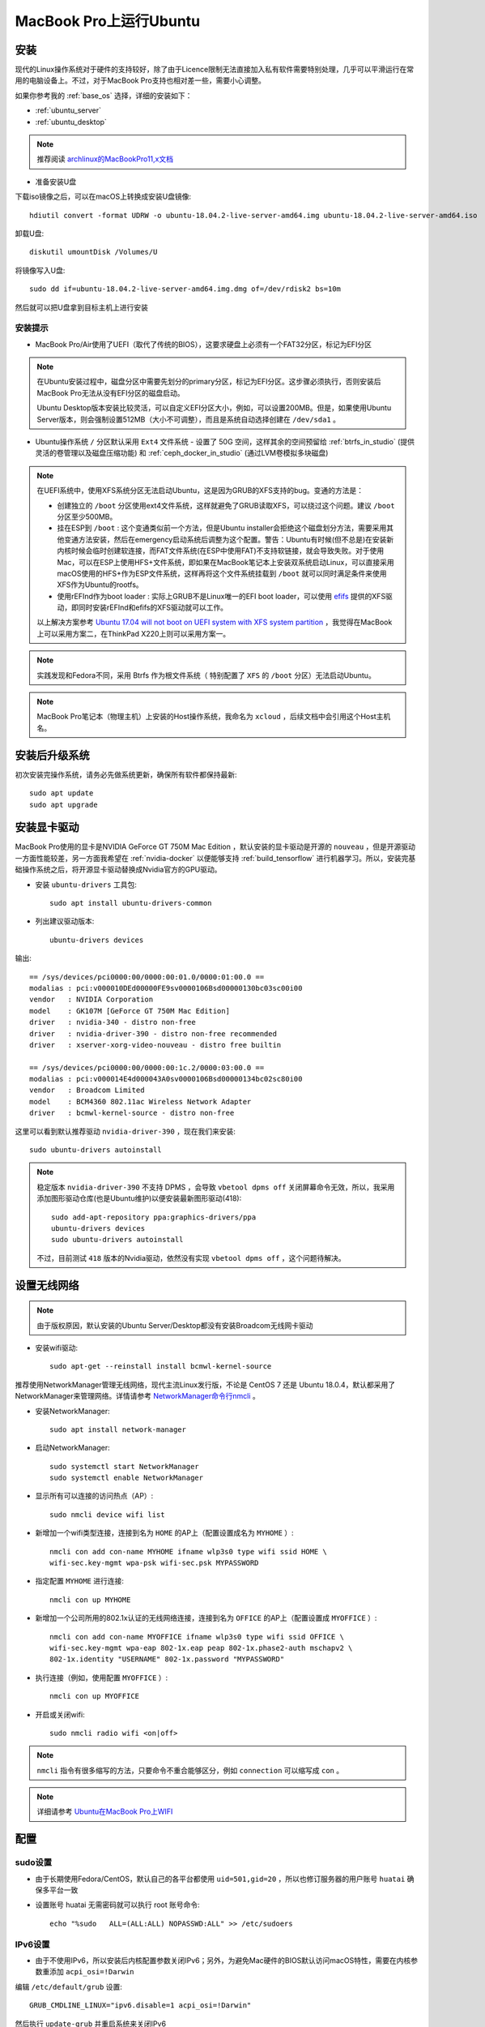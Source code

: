 .. _ubuntu_on_mbp:

===========================
MacBook Pro上运行Ubuntu
===========================

安装
=========

现代的Linux操作系统对于硬件的支持较好，除了由于Licence限制无法直接加入私有软件需要特别处理，几乎可以平滑运行在常用的电脑设备上。不过，对于MacBook Pro支持也相对差一些，需要小心调整。

如果你参考我的 :ref:`base_os` 选择，详细的安装如下：

- :ref:`ubuntu_server`
- :ref:`ubuntu_desktop`

.. note::

   推荐阅读 `archlinux的MacBookPro11,x文档 <https://wiki.archlinux.org/index.php/MacBookPro11,x>`_

- 准备安装U盘

下载iso镜像之后，可以在macOS上转换成安装U盘镜像::

   hdiutil convert -format UDRW -o ubuntu-18.04.2-live-server-amd64.img ubuntu-18.04.2-live-server-amd64.iso

卸载U盘::

   diskutil umountDisk /Volumes/U

将镜像写入U盘::

   sudo dd if=ubuntu-18.04.2-live-server-amd64.img.dmg of=/dev/rdisk2 bs=10m

然后就可以把U盘拿到目标主机上进行安装

安装提示
------------

- MacBook Pro/Air使用了UEFI（取代了传统的BIOS），这要求硬盘上必须有一个FAT32分区，标记为EFI分区

.. note::

   在Ubuntu安装过程中，磁盘分区中需要先划分的primary分区，标记为EFI分区。这步骤必须执行，否则安装后MacBook Pro无法从没有EFI分区的磁盘启动。

   Ubuntu Desktop版本安装比较灵活，可以自定义EFI分区大小，例如，可以设置200MB。但是，如果使用Ubuntu Server版本，则会强制设置512MB（大小不可调整），而且是系统自动选择创建在 ``/dev/sda1`` 。

- Ubuntu操作系统 ``/`` 分区默认采用 ``Ext4`` 文件系统
  - 设置了 50G 空间，这样其余的空间预留给 :ref:`btrfs_in_studio` (提供灵活的卷管理以及磁盘压缩功能) 和 :ref:`ceph_docker_in_studio` (通过LVM卷模拟多块磁盘)

.. note::

   在UEFI系统中，使用XFS系统分区无法启动Ubuntu，这是因为GRUB的XFS支持的bug。变通的方法是：

   - 创建独立的 ``/boot`` 分区使用ext4文件系统，这样就避免了GRUB读取XFS，可以绕过这个问题。建议 ``/boot`` 分区至少500MB。
   - 挂在ESP到 ``/boot`` : 这个变通类似前一个方法，但是Ubuntu
     installer会拒绝这个磁盘划分方法，需要采用其他变通方法安装，然后在emergency启动系统后调整为这个配置。警告：Ubuntu有时候(但不总是)在安装新内核时候会临时创建软连接，而FAT文件系统(在ESP中使用FAT)不支持软链接，就会导致失败。对于使用Mac，可以在ESP上使用HFS+文件系统，即如果在MacBook笔记本上安装双系统启动Linux，可以直接采用macOS使用的HFS+作为ESP文件系统，这样再将这个文件系统挂载到
     ``/boot`` 就可以同时满足条件来使用XFS作为Ubuntu的rootfs。
   - 使用rEFInd作为boot loader : 实际上GRUB不是Linux唯一的EFI boot loader，可以使用 `efifs <http://efi.akeo.ie/>`_ 提供的XFS驱动，即同时安装rEFInd和efifs的XFS驱动就可以工作。

   以上解决方案参考 `Ubuntu 17.04 will not boot on UEFI system with XFS system partition <https://askubuntu.com/questions/945337/ubuntu-17-04-will-not-boot-on-uefi-system-with-xfs-system-partition>`_ ，我觉得在MacBook上可以采用方案二，在ThinkPad X220上则可以采用方案一。
  
.. note::

   实践发现和Fedora不同，采用 Btrfs 作为根文件系统（ 特别配置了 ``XFS`` 的 ``/boot`` 分区）无法启动Ubuntu。

.. note::

   MacBook Pro笔记本（物理主机）上安装的Host操作系统，我命名为 ``xcloud`` ，后续文档中会引用这个Host主机名。

安装后升级系统
==================

初次安装完操作系统，请务必先做系统更新，确保所有软件都保持最新::

   sudo apt update
   sudo apt upgrade

安装显卡驱动
===================

MacBook Pro使用的显卡是NVIDIA GeForce GT 750M Mac Edition ，默认安装的显卡驱动是开源的 ``nouveau`` ，但是开源驱动一方面性能较差，另一方面我希望在 :ref:`nvidia-docker` 以便能够支持 :ref:`build_tensorflow` 进行机器学习。所以，安装完基础操作系统之后，将开源显卡驱动替换成Nvidia官方的GPU驱动。

- 安装 ``ubuntu-drivers`` 工具包::

   sudo apt install ubuntu-drivers-common

- 列出建议驱动版本::

   ubuntu-drivers devices

输出::

   == /sys/devices/pci0000:00/0000:00:01.0/0000:01:00.0 ==
   modalias : pci:v000010DEd00000FE9sv0000106Bsd00000130bc03sc00i00
   vendor   : NVIDIA Corporation
   model    : GK107M [GeForce GT 750M Mac Edition]
   driver   : nvidia-340 - distro non-free
   driver   : nvidia-driver-390 - distro non-free recommended
   driver   : xserver-xorg-video-nouveau - distro free builtin
   
   == /sys/devices/pci0000:00/0000:00:1c.2/0000:03:00.0 ==
   modalias : pci:v000014E4d000043A0sv0000106Bsd00000134bc02sc80i00
   vendor   : Broadcom Limited
   model    : BCM4360 802.11ac Wireless Network Adapter
   driver   : bcmwl-kernel-source - distro non-free

这里可以看到默认推荐驱动 ``nvidia-driver-390`` ，现在我们来安装::

   sudo ubuntu-drivers autoinstall

.. note::

   稳定版本 ``nvidia-driver-390`` 不支持 DPMS ，会导致 ``vbetool dpms off`` 关闭屏幕命令无效，所以，我采用添加图形驱动仓库(也是Ubuntu维护)以便安装最新图形驱动(418)::

      sudo add-apt-repository ppa:graphics-drivers/ppa
      ubuntu-drivers devices
      sudo ubuntu-drivers autoinstall

   不过，目前测试 ``418`` 版本的Nvidia驱动，依然没有实现 ``vbetool dpms off`` ，这个问题待解决。

.. _set_ubuntu_wifi:

设置无线网络
================

.. note::

   由于版权原因，默认安装的Ubuntu Server/Desktop都没有安装Broadcom无线网卡驱动

- 安装wifi驱动::

   sudo apt-get --reinstall install bcmwl-kernel-source

推荐使用NetworkManager管理无线网络，现代主流Linux发行版，不论是 CentOS 7 还是 Ubuntu 18.0.4，默认都采用了NetworkManager来管理网络。详情请参考 `NetworkManager命令行nmcli <https://github.com/huataihuang/cloud-atlas-draft/blob/master/os/linux/redhat/system_administration/network/networkmanager_nmcli.md>`_ 。

- 安装NetworkManager::

   sudo apt install network-manager

- 启动NetworkManager::

   sudo systemctl start NetworkManager
   sudo systemctl enable NetworkManager

- 显示所有可以连接的访问热点（AP）::

   sudo nmcli device wifi list

- 新增加一个wifi类型连接，连接到名为 ``HOME`` 的AP上（配置设置成名为 ``MYHOME`` ）::

   nmcli con add con-name MYHOME ifname wlp3s0 type wifi ssid HOME \
   wifi-sec.key-mgmt wpa-psk wifi-sec.psk MYPASSWORD

- 指定配置 ``MYHOME`` 进行连接::

   nmcli con up MYHOME

- 新增加一个公司所用的802.1x认证的无线网络连接，连接到名为 ``OFFICE`` 的AP上（配置设置成 ``MYOFFICE`` ）::

   nmcli con add con-name MYOFFICE ifname wlp3s0 type wifi ssid OFFICE \
   wifi-sec.key-mgmt wpa-eap 802-1x.eap peap 802-1x.phase2-auth mschapv2 \
   802-1x.identity "USERNAME" 802-1x.password "MYPASSWORD"

- 执行连接（例如，使用配置 ``MYOFFICE`` ）::

   nmcli con up MYOFFICE

- 开启或关闭wifi::

   sudo nmcli radio wifi <on|off>

.. note::

   ``nmcli`` 指令有很多缩写的方法，只要命令不重合能够区分，例如 ``connection`` 可以缩写成 ``con`` 。

.. note::

   详细请参考 `Ubuntu在MacBook Pro上WIFI <https://github.com/huataihuang/cloud-atlas-draft/blob/master/os/linux/ubuntu/install/ubuntu_on_macbook_pro_with_wifi.md>`_

.. _studio_ubuntu_setup:

配置
==============

sudo设置
-----------

- 由于长期使用Fedora/CentOS，默认自己的各平台都使用 ``uid=501,gid=20`` ，所以也修订服务器的用户账号 ``huatai`` 确保多平台一致

- 设置账号 huatai 无需密码就可以执行 root 账号命令::

   echo "%sudo   ALL=(ALL:ALL) NOPASSWD:ALL" >> /etc/sudoers

IPv6设置
-----------

- 由于不使用IPv6，所以安装后内核配置参数关闭IPv6；另外，为避免Mac硬件的BIOS默认访问macOS特性，需要在内核参数重添加 ``acpi_osi=!Darwin``

编辑 ``/etc/default/grub`` 设置::

   GRUB_CMDLINE_LINUX="ipv6.disable=1 acpi_osi=!Darwin"

然后执行 ``update-grub`` 并重启系统来关闭IPv6

电源管理设置
---------------

- 设置笔记本屏幕合上时不进入休眠（以便能够作为服务器运行），需要修改 ``/etc/systemd/logind.conf`` 配置如下::

   HandleLidSwitch=ignore
   HandleLidSwitchDocked=ignore

然后重启 ``logind`` 服务::

   systemctl restart systemd-logind

此时合上笔记本屏幕，就可以放在角落里静静工作。

- 安装cpupower工具::

   sudo apt-get install linux-tools-common linux-tools-generic

检查确认处理器默认采用 ``powersave`` 模式，以便能够降低能耗和温度，详细请参考 :ref:`reduce_laptop_overheat` ::

   sudo cpupower frequency-info

输出应该类似::

   analyzing CPU 0:
     driver: intel_pstate 
     CPUs which run at the same hardware frequency: 0
     CPUs which need to have their frequency coordinated by software: 0
     maximum transition latency:  Cannot determine or is not supported.
     hardware limits: 800 MHz - 3.50 GHz
     available cpufreq governors: performance powersave
     current policy: frequency should be within 800 MHz and 3.50 GHz.
                     The governor "powersave" may decide which speed to use
                     within this range.
     current CPU frequency: Unable to call hardware
     current CPU frequency: 1.81 GHz (asserted by call to kernel)
     boost state support:
       Supported: yes
       Active: yes

.. note::

   请确保系统采用了 ``intel_pstate`` 内核驱动来管理处理器主频动态调整，并且默认设置 ``powersave`` 。

关闭显示器节约电能，设置 ``~/bin/screenoff`` 脚本::

   sudo sh -c 'vbetool dpms off; read ans; vbetool dpms on'

在合上屏幕之前，先执行这个脚本命令关闭屏幕，这样也能降低笔记本温度。

.. note::

   测试发现 ``vbetool dpms off`` 可以关闭 :ref:`ubuntu_on_thinkpad_x220` 的显示屏幕，但是对于MacBook笔记本运行的Ubuntu无效。

   参考 `Turning off screen <https://unix.stackexchange.com/questions/433452/turning-off-screen>`_ 似乎可以通过设置::

      echo 0 | sudo tee /sys/class/backlight/acpi_video0/brightness

   来修改亮度。但是我测试没有效果。这个问题似乎和Nvidia显卡驱动有关 `DPMS not working with DisplayPort monitor <https://devtalk.nvidia.com/default/topic/968059/linux/dpms-not-working-with-displayport-monitor/1>`_ 例如，Nvidia驱动 375.10 不支持DPMS，

   不过，根据最新反馈 `Nvidia v415.22驱动+Kernel 4.19.8可能支持 HardDPMS <https://devtalk.nvidia.com/default/topic/968059/linux/dpms-not-working-with-displayport-monitor/5>`_ ，或许可以尝试一下。

ssh设置
------------

- 将自己的密钥对复制到 xcloud 服务器上，确保后续能够免密码登陆各个虚拟机

- 由于我需要在 xcloud 这台物理主机上作为管理堡垒机来管理整个模拟的计算机集群虚拟机，虽然可以通过密钥登陆，但是每次输入密钥保护密码是非常麻烦的。所以按照之前工作经验 `ssh密钥认证 <https://github.com/huataihuang/cloud-atlas-draft/blob/master/service/ssh/ssh_key.md>`_ 中的 ssh-agent 方法，在个人目录下 ``~/.profile`` 中添加::

   if [ -f ~/.agent.env ]; then
     . ~/.agent.env -s > /dev/null
   
     if ! kill -0 $SSH_AGENT_PID > /dev/null 2>&1; then
       echo
       echo "Stale agent file found.  Spawning new agent..."
       eval `ssh-agent -s | tee ~/.agent.env`
       ssh-add
     fi
   else
     echo "Starting ssh-agent..."
     eval `ssh-agent -s | tee ~/.agent.env`
     ssh-add
   fi

这样首次登陆系统会自动加载 ``ssh-agent`` ，只需要输入一次密钥保护密码就可以免密码登陆需要维护的集群虚拟机。

- SSH提供了一种 ``multiplexing`` （多路传输）机制，可以重用已有的TCP连接，在维护系统时非常方便，加速了ssh登陆，推荐在 ``xcloud`` Host主机上配置客户端，方便登陆各个虚拟机操作。即设置 ``~/.ssh/config`` 配置如下::

   Host *
       ServerAliveInterval 60
       ControlMaster auto
       ControlPath ~/.ssh/%h-%p-%r
       ControlPersist yes

   Host ubuntu18-04
       HostName 192.168.122.2
       User huatai

.. note::

   详细请参考 `ssh多路传输multiplexing加速 <https://github.com/huataihuang/cloud-atlas-draft/blob/master/service/ssh/multiplexing.md>`_

screen设置
-------------

- 在服务器维护过程中，经常需要启用 ``screen`` 以便在服务器端保持工作状态，建议在 ``xcloud`` 主机上添加 ``~/.screenrc`` ::

   source /etc/screenrc
   altscreen off
   hardstatus none
   caption always "%{= wk}%{wk}%-Lw%{rw} %n+%f %t %{wk}%+Lw %=%c%{= R}%{-}"

   shelltitle "$ |bash"
   defscrollback 50000
   startup_message off
   escape ^aa

   termcapinfo xterm|xterms|xs|rxvt ti@:te@ # scroll bar support
   term rxvt # mouse support

   bindkey -k k; screen
   bindkey -k F1 prev
   bindkey -k F2 next
   bindkey -d -k kb stuff ^H
   bind x remove
   bind j eval "focus down"
   bind k eval "focus up"
   bind s eval "split" "focus down" "prev"
   vbell off
   shell -bash

.. note::

   详细使用screen工具来帮助维护服务器，请参考 `screen <https://github.com/huataihuang/cloud-atlas-draft/blob/master/develop/shell/utilities/screen.md>`_
